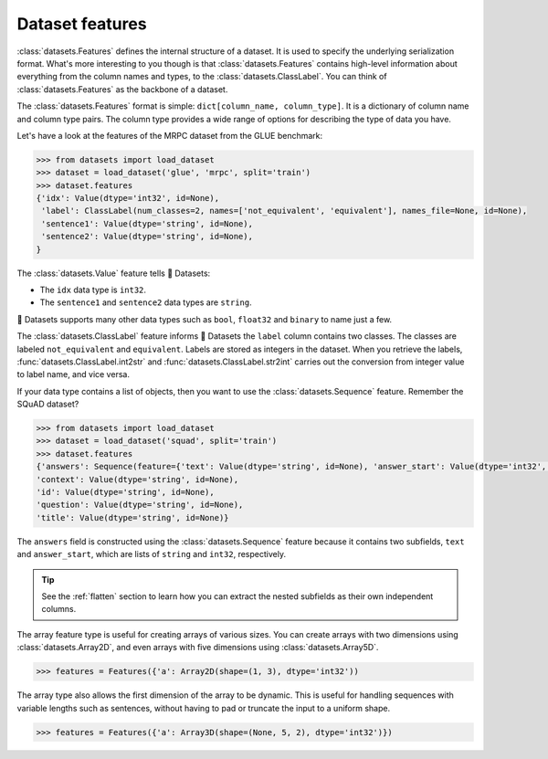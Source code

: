 Dataset features
================

:class:`datasets.Features` defines the internal structure of a dataset. It is used to specify the underlying serialization format. What's more interesting to you though is that :class:`datasets.Features` contains high-level information about everything from the column names and types, to the :class:`datasets.ClassLabel`. You can think of :class:`datasets.Features` as the backbone of a dataset.

The :class:`datasets.Features` format is simple: ``dict[column_name, column_type]``. It is a dictionary of column name and column type pairs. The column type provides a wide range of options for describing the type of data you have.

Let's have a look at the features of the MRPC dataset from the GLUE benchmark:

.. code-block::

   >>> from datasets import load_dataset
   >>> dataset = load_dataset('glue', 'mrpc', split='train')
   >>> dataset.features
   {'idx': Value(dtype='int32', id=None),
    'label': ClassLabel(num_classes=2, names=['not_equivalent', 'equivalent'], names_file=None, id=None),
    'sentence1': Value(dtype='string', id=None),
    'sentence2': Value(dtype='string', id=None),
   }

The :class:`datasets.Value` feature tells 🤗 Datasets:

* The ``idx`` data type is ``int32``.
* The ``sentence1`` and ``sentence2`` data types are ``string``.

🤗 Datasets supports many other data types such as ``bool``, ``float32`` and ``binary`` to name just a few.

.. seealso::

   Refer to :class:`datasets.Value` for a full list of supported data types.

The :class:`datasets.ClassLabel` feature informs 🤗 Datasets the ``label`` column contains two classes. The classes are labeled ``not_equivalent`` and ``equivalent``. Labels are stored as integers in the dataset. When you retrieve the labels, :func:`datasets.ClassLabel.int2str` and :func:`datasets.ClassLabel.str2int` carries out the conversion from integer value to label name, and vice versa.

If your data type contains a list of objects, then you want to use the :class:`datasets.Sequence` feature. Remember the SQuAD dataset?

.. code-block::

   >>> from datasets import load_dataset
   >>> dataset = load_dataset('squad', split='train')
   >>> dataset.features
   {'answers': Sequence(feature={'text': Value(dtype='string', id=None), 'answer_start': Value(dtype='int32', id=None)}, length=-1, id=None),
   'context': Value(dtype='string', id=None),
   'id': Value(dtype='string', id=None),
   'question': Value(dtype='string', id=None),
   'title': Value(dtype='string', id=None)}

The ``answers`` field is constructed using the :class:`datasets.Sequence` feature because it contains two subfields, ``text`` and ``answer_start``, which are lists of ``string`` and ``int32``, respectively.

.. tip::

   See the :ref:`flatten` section to learn how you can extract the nested subfields as their own independent columns.

The array feature type is useful for creating arrays of various sizes. You can create arrays with two dimensions using :class:`datasets.Array2D`, and even arrays with five dimensions using :class:`datasets.Array5D`. 

.. code::

   >>> features = Features({'a': Array2D(shape=(1, 3), dtype='int32'))

The array type also allows the first dimension of the array to be dynamic. This is useful for handling sequences with variable lengths such as sentences, without having to pad or truncate the input to a uniform shape.

.. code::

   >>> features = Features({'a': Array3D(shape=(None, 5, 2), dtype='int32')})